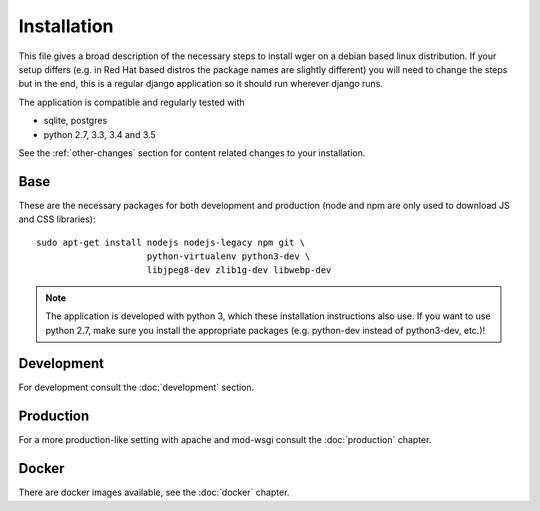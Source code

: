 .. _install:

Installation
============

This file gives a broad description of the necessary steps to install wger
on a debian based linux distribution. If your setup differs (e.g. in Red Hat
based distros the package names are slightly different) you will need to
change the steps but in the end, this is a regular django application so it
should run wherever django runs.

The application is compatible and regularly tested with

* sqlite, postgres
* python 2.7, 3.3, 3.4 and 3.5

See the :ref:`other-changes` section for content related changes to your
installation.



Base
----

These are the necessary packages for both development and production
(node and npm are only used to download JS and CSS libraries)::

    sudo apt-get install nodejs nodejs-legacy npm git \
                         python-virtualenv python3-dev \
                         libjpeg8-dev zlib1g-dev libwebp-dev

.. note::
    The application is developed with python 3, which these installation
    instructions also use. If you want to use python 2.7, make sure you install
    the appropriate packages (e.g. python-dev instead of python3-dev, etc.)!


Development
-----------
For development consult the :doc:`development` section.


Production
----------

For a more production-like setting with apache and mod-wsgi consult the
:doc:`production` chapter.


Docker
------

There are docker images available, see the :doc:`docker` chapter.

